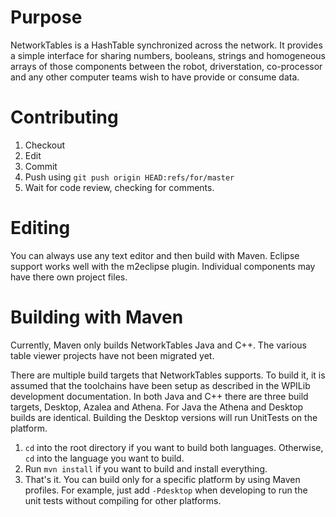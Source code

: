 
* Purpose
NetworkTables is a HashTable synchronized across the network. It
provides a simple interface for sharing numbers, booleans, strings
and homogeneous arrays of those components between the robot,
driverstation, co-processor and any other computer teams wish to
have provide or consume data.

* Contributing
1. Checkout
2. Edit
3. Commit
4. Push using =git push origin HEAD:refs/for/master=
5. Wait for code review, checking for comments.

* Editing
You can always use any text editor and then build with Maven. Eclipse
support works well with the m2eclipse plugin. Individual components
may have there own project files.

* Building with Maven
Currently, Maven only builds NetworkTables Java and C++. The various
table viewer projects have not been migrated yet. 

There are multiple build targets that NetworkTables supports. To build
it, it is assumed that the toolchains have been setup as described in
the WPILib development documentation. In both Java and C++ there are
three build targets, Desktop, Azalea and Athena. For Java the Athena
and Desktop builds are identical. Building the Desktop versions will
run UnitTests on the platform.

1. =cd= into the root directory if you want to build both languages.
   Otherwise, =cd= into the language you want to build.
2. Run =mvn install= if you want to build and install everything.
3. That's it. You can build only for a specific platform by using
   Maven profiles. For example, just add =-Pdesktop= when developing
   to run the unit tests without compiling for other platforms.

